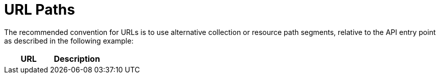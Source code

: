 = URL Paths

The recommended convention for URLs is to use alternative collection or resource path segments, relative to the API entry point as described in the following example: 

[cols="1,1", options="header"]
|===
| 
						URL
					
| 
						Description
					


| 
						/api/vVersion
					



|===